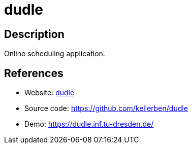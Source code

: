 = dudle

:Name:          dudle
:Language:      Ruby
:License:       AGPL-3.0
:Topic:         Polls and Events
:Category:      
:Subcategory:   

// END-OF-HEADER. DO NOT MODIFY OR DELETE THIS LINE

== Description

Online scheduling application.

== References

* Website: http://primelife.ercim.eu/results/opensource/63-dudle[dudle]
* Source code: https://github.com/kellerben/dudle[https://github.com/kellerben/dudle]
* Demo: https://dudle.inf.tu-dresden.de/[https://dudle.inf.tu-dresden.de/]
